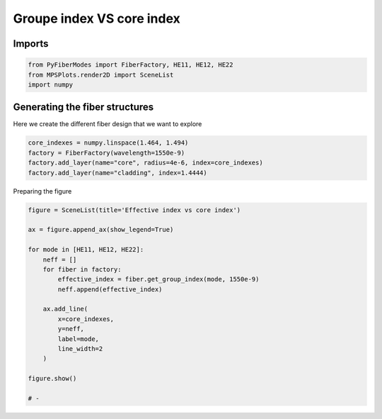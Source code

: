 
.. DO NOT EDIT.
.. THIS FILE WAS AUTOMATICALLY GENERATED BY SPHINX-GALLERY.
.. TO MAKE CHANGES, EDIT THE SOURCE PYTHON FILE:
.. "gallery/plot_fiber_LP_modes.py"
.. LINE NUMBERS ARE GIVEN BELOW.

.. only:: html

    .. note::
        :class: sphx-glr-download-link-note

        :ref:`Go to the end <sphx_glr_download_gallery_plot_fiber_LP_modes.py>`
        to download the full example code

.. rst-class:: sphx-glr-example-title

.. _sphx_glr_gallery_plot_fiber_LP_modes.py:


Groupe index VS core index
==========================

.. GENERATED FROM PYTHON SOURCE LINES 8-10

Imports
~~~~~~~

.. GENERATED FROM PYTHON SOURCE LINES 10-14

.. code-block:: python3

    from PyFiberModes import FiberFactory, HE11, HE12, HE22
    from MPSPlots.render2D import SceneList
    import numpy








.. GENERATED FROM PYTHON SOURCE LINES 15-18

Generating the fiber structures
~~~~~~~~~~~~~~~~~~~~~~~~~~~~~~~
Here we create the different fiber design that we want to explore

.. GENERATED FROM PYTHON SOURCE LINES 18-24

.. code-block:: python3

    core_indexes = numpy.linspace(1.464, 1.494)
    factory = FiberFactory(wavelength=1550e-9)
    factory.add_layer(name="core", radius=4e-6, index=core_indexes)
    factory.add_layer(name="cladding", index=1.4444)









.. GENERATED FROM PYTHON SOURCE LINES 25-26

Preparing the figure

.. GENERATED FROM PYTHON SOURCE LINES 26-46

.. code-block:: python3

    figure = SceneList(title='Effective index vs core index')

    ax = figure.append_ax(show_legend=True)

    for mode in [HE11, HE12, HE22]:
        neff = []
        for fiber in factory:
            effective_index = fiber.get_group_index(mode, 1550e-9)
            neff.append(effective_index)

        ax.add_line(
            x=core_indexes,
            y=neff,
            label=mode,
            line_width=2
        )

    figure.show()

    # -



.. image-sg:: /gallery/images/sphx_glr_plot_fiber_LP_modes_001.png
   :alt: Effective index vs core index
   :srcset: /gallery/images/sphx_glr_plot_fiber_LP_modes_001.png
   :class: sphx-glr-single-img


.. rst-class:: sphx-glr-script-out

 .. code-block:: none

    /Users/martinpdes/Desktop/GitProject/PyFiberModes/PyFiberModes/solver/ssif.py:441: RuntimeWarning: invalid value encountered in sqrt
      W = core.radius_out * self.wavelength.k0 * numpy.sqrt(neff**2 - n_clad**2)
    Couldn't converge to value as max iteration is reached

    SceneList(unit_size=(10, 3), tight_layout=False, transparent_background=False, title='Effective index vs core index', ax_orientation='vertical')




.. rst-class:: sphx-glr-timing

   **Total running time of the script:** (0 minutes 0.910 seconds)


.. _sphx_glr_download_gallery_plot_fiber_LP_modes.py:

.. only:: html

  .. container:: sphx-glr-footer sphx-glr-footer-example




    .. container:: sphx-glr-download sphx-glr-download-python

      :download:`Download Python source code: plot_fiber_LP_modes.py <plot_fiber_LP_modes.py>`

    .. container:: sphx-glr-download sphx-glr-download-jupyter

      :download:`Download Jupyter notebook: plot_fiber_LP_modes.ipynb <plot_fiber_LP_modes.ipynb>`


.. only:: html

 .. rst-class:: sphx-glr-signature

    `Gallery generated by Sphinx-Gallery <https://sphinx-gallery.github.io>`_
